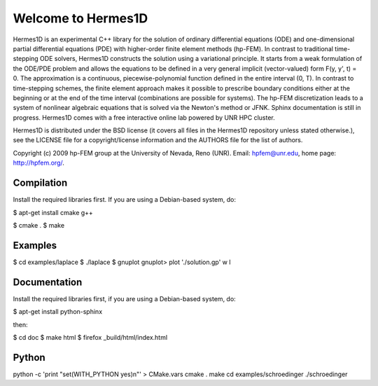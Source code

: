 ===================
Welcome to Hermes1D
===================

Hermes1D is an experimental C++ library for the solution of ordinary
differential equations (ODE) and one-dimensional partial differential equations
(PDE) with higher-order finite element methods (hp-FEM). In contrast to
traditional time-stepping ODE solvers, Hermes1D constructs the solution using a
variational principle. It starts from a weak formulation of the ODE/PDE problem
and allows the equations to be defined in a very general implicit
(vector-valued) form F(y, y', t) = 0. The approximation is a continuous,
piecewise-polynomial function defined in the entire interval (0, T). In
contrast to time-stepping schemes, the finite element approach makes it
possible to prescribe boundary conditions either at the beginning or at the end
of the time interval (combinations are possible for systems). The hp-FEM
discretization leads to a system of nonlinear algebraic equations that is
solved via the Newton's method or JFNK. Sphinx documentation  is still in
progress.  Hermes1D comes with a free interactive online lab powered by UNR HPC
cluster.

Hermes1D is distributed under the BSD license (it covers all files in the
Hermes1D repository unless stated otherwise.), see the LICENSE file for a
copyright/license information and the AUTHORS file for the list of authors.

Copyright (c) 2009 hp-FEM group at the University of Nevada, Reno (UNR).
Email: hpfem@unr.edu, home page: http://hpfem.org/.

Compilation
===========

Install the required libraries first. If you are using a Debian-based system,
do:

$ apt-get install cmake g++

$ cmake .
$ make

Examples
========

$ cd examples/laplace
$ ./laplace
$ gnuplot
gnuplot> plot './solution.gp' w l

Documentation
=============

Install the required libraries first, if you are using a Debian-based system,
do:

$ apt-get install python-sphinx

then:

$ cd doc
$ make html
$ firefox _build/html/index.html

Python
======

python -c 'print "set(WITH_PYTHON yes)\n"' > CMake.vars
cmake .
make
cd examples/schroedinger
./schroedinger
